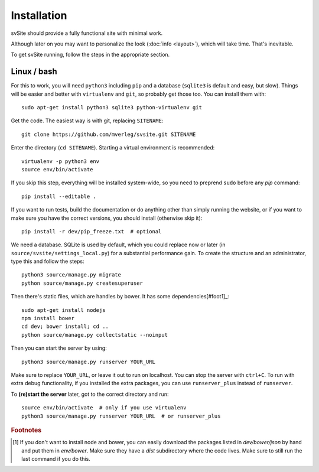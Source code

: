 
Installation
===============================

svSite should provide a fully functional site with minimal work.

Although later on you may want to personalize the look (:doc:`info <layout>`), which will take time. That's inevitable.

To get svSite running, follow the steps in the appropriate section.

Linux / bash
-------------------------------

For this to work, you will need ``python3`` including ``pip`` and a database (``sqlite3`` is default and easy, but slow). Things will be easier and better with ``virtualenv`` and ``git``, so probably get those too. You can install them with::

	sudo apt-get install python3 sqlite3 python-virtualenv git

Get the code. The easiest way is with git, replacing ``SITENAME``::

	git clone https://github.com/mverleg/svsite.git SITENAME

Enter the directory (``cd SITENAME``). Starting a virtual environment is recommended::

	virtualenv -p python3 env
	source env/bin/activate

If you skip this step, everything will be installed system-wide, so you need to preprend ``sudo`` before any `pip` command::

	pip install --editable .

If you want to run tests, build the documentation or do anything other than simply running the website, or if you want to make sure you have the correct versions, you should install (otherwise skip it)::

	pip install -r dev/pip_freeze.txt  # optional

We need a database. SQLite is used by default, which you could replace now or later (in ``source/svsite/settings_local.py``) for a substantial performance gain. To create the structure and an administrator, type this and follow the steps::

	python3 source/manage.py migrate
	python source/manage.py createsuperuser

Then there's static files, which are handles by bower. It has some dependencies[#foot1]_::

	sudo apt-get install nodejs
	npm install bower
	cd dev; bower install; cd ..
	python source/manage.py collectstatic --noinput

Then you can start the server by using::

	python3 source/manage.py runserver YOUR_URL

Make sure to replace ``YOUR_URL``, or leave it out to run on localhost. You can stop the server with ``ctrl+C``. To run with extra debug functionality, if you installed the extra packages, you can use ``runserver_plus`` instead of ``runserver``.

To **(re)start the server** later, got to the correct directory and run::

	source env/bin/activate  # only if you use virtualenv
	python3 source/manage.py runserver YOUR_URL  # or runserver_plus

.. rubric:: Footnotes

.. [#foot1] If you don't want to install node and bower, you can easily download the packages listed in `dev/bower/json` by hand and put them in `env/bower`. Make sure they have a `dist` subdirectory where the code lives. Make sure to still run the last command if you do this.


